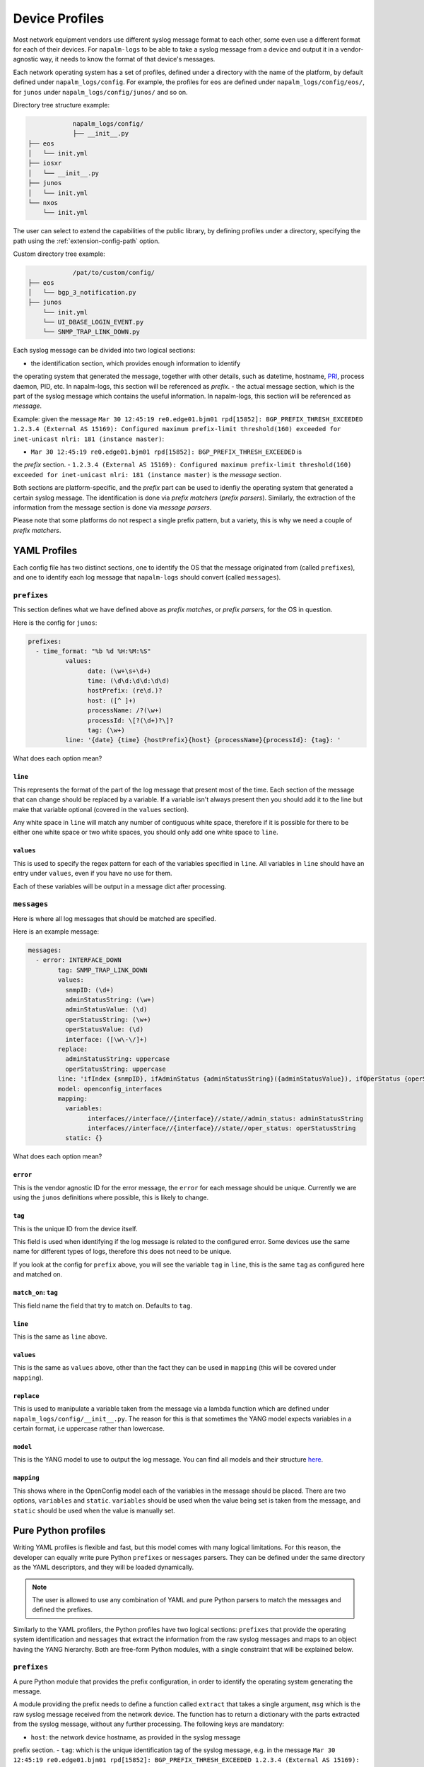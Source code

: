 .. _device-profiles:

===============
Device Profiles
===============

Most network equipment vendors use different syslog message format to each other,
some even use a different format for each of their devices. For ``napalm-logs``
to be able to take a syslog message from a device and output it in a
vendor-agnostic way, it needs to know the format of that device's messages.

Each network operating system has a set of profiles, defined under a directory
with the name of the platform, by default defined under ``napalm_logs/config``.
For example, the profiles for ``eos`` are defined under
``napalm_logs/config/eos/``, for ``junos`` under ``napalm_logs/config/junos/``
and so on.

Directory tree structure example:

.. code-block:: text

		napalm_logs/config/
		├── __init__.py
    ├── eos
    │   └── init.yml
    ├── iosxr
    │   └── __init__.py
    ├── junos
    │   └── init.yml
    └── nxos
        └── init.yml

The user can select to extend the capabilities of the public library,
by defining profiles under a directory, specifying the path using the
:ref:`extension-config-path` option.

Custom directory tree example:

.. code-block:: text

		/pat/to/custom/config/
    ├── eos
    │   └── bgp_3_notification.py
    ├── junos
        └── init.yml
        └── UI_DBASE_LOGIN_EVENT.py
        └── SNMP_TRAP_LINK_DOWN.py

Each syslog message can be divided into two logical sections:

- the identification section, which provides enough information to identify
the operating system that generated the message, together with other details,
such as datetime, hostname, PRI_, process daemon, PID, etc. In napalm-logs,
this section will be referenced as *prefix*.
- the actual message section, which is the part of the syslog message which
contains the useful information. In napalm-logs, this section will be referenced
as *message*.

.. _PRI: https://www.balabit.com/documents/syslog-ng-ose-latest-guides/en/syslog-ng-ose-guide-admin/html/bsdsyslog-pri.html

Example: given the message ``Mar 30 12:45:19 re0.edge01.bjm01 rpd[15852]: BGP_PREFIX_THRESH_EXCEEDED 1.2.3.4 (External AS 15169): Configured maximum prefix-limit threshold(160) exceeded for inet-unicast nlri: 181 (instance master)``:

- ``Mar 30 12:45:19 re0.edge01.bjm01 rpd[15852]: BGP_PREFIX_THRESH_EXCEEDED`` is
the *prefix* section.
- ``1.2.3.4 (External AS 15169): Configured maximum prefix-limit threshold(160) exceeded for inet-unicast nlri: 181 (instance master)``
is the *message* section.

Both sections are platform-specific, and the *prefix* part can be used to
idenfiy the operating system that generated a certain syslog message. The
identification is done via *prefix matchers* (*prefix parsers*). Similarly,
the extraction of the information from the message section is done via
*message parsers*.

Please note that some platforms do not respect a single prefix pattern, but a
variety, this is why we need a couple of *prefix matchers*.

YAML Profiles
+++++++++++++

Each config file has two distinct sections, one to identify the OS that the
message originated from (called ``prefixes``), and one to identify each log
message that ``napalm-logs`` should convert (called ``messages``).

``prefixes``
^^^^^^^^^^^^

This section defines what we have defined above as *prefix matches*, or *prefix
parsers*, for the OS in question.

Here is the config for ``junos``:

.. code-block:: yaml

	prefixes:
	  - time_format: "%b %d %H:%M:%S"
		  values:
			date: (\w+\s+\d+)
			time: (\d\d:\d\d:\d\d)
			hostPrefix: (re\d.)?
			host: ([^ ]+)
			processName: /?(\w+)
			processId: \[?(\d+)?\]?
			tag: (\w+)
		  line: '{date} {time} {hostPrefix}{host} {processName}{processId}: {tag}: '

What does each option mean?

``line``
--------

This represents the format of the part of the log message that present most of
the time. Each section of the message that can change should be replaced by a
variable. If a variable isn't always present then you should add it to the line
but make that variable optional (covered in the ``values`` section).

Any white space in ``line`` will match any number of contiguous white space,
therefore if it is possible for there to be either one white space or two white
spaces, you should only add one white space to ``line``.

``values``
----------

This is used to specify the regex pattern for each of the variables specified
in ``line``. All variables in ``line`` should have an entry under ``values``,
even if you have no use for them.

Each of these variables will be output in a message dict after processing.

``messages``
^^^^^^^^^^^^

Here is where all log messages that should be matched are specified.

Here is an example message:

.. code-block:: yaml

	messages:
	  - error: INTERFACE_DOWN
		tag: SNMP_TRAP_LINK_DOWN
		values:
		  snmpID: (\d+)
		  adminStatusString: (\w+)
		  adminStatusValue: (\d)
		  operStatusString: (\w+)
		  operStatusValue: (\d)
		  interface: ([\w\-\/]+)
		replace:
		  adminStatusString: uppercase
		  operStatusString: uppercase
		line: 'ifIndex {snmpID}, ifAdminStatus {adminStatusString}({adminStatusValue}), ifOperStatus {operStatusString}({operStatusValue}), ifName {interface}'
		model: openconfig_interfaces
		mapping:
		  variables:
			interfaces//interface//{interface}//state//admin_status: adminStatusString
			interfaces//interface//{interface}//state//oper_status: operStatusString
		  static: {}


What does each option mean?

``error``
---------

This is the vendor agnostic ID for the error message, the ``error`` for each
message should be unique. Currently we are using the ``junos`` definitions where
possible, this is likely to change.

``tag``
-------

This is the unique ID from the device itself.

This field is used when identifying if the log message is related to the
configured error. Some devices use the same name for different types of logs,
therefore this does not need to be unique.

If you look at the config for ``prefix`` above, you will see the variable
``tag`` in ``line``, this is the same ``tag`` as configured here and matched on.

``match_on``: ``tag``
---------------------

This field name the field that try to match on. Defaults to ``tag``.

``line``
--------

This is the same as ``line`` above.

``values``
----------

This is the same as ``values`` above, other than the fact they can be used in
``mapping`` (this will be covered under ``mapping``).

``replace``
-----------

This is used to manipulate a variable taken from the message via a lambda
function which are defined under ``napalm_logs/config/__init__.py``. The reason
for this is that sometimes the YANG model expects variables in a certain
format, i.e uppercase rather than lowercase.

``model``
---------

This is the YANG model to use to output the log message. You can find all
models and their structure here_.

.. _here: http://ops.openconfig.net/branches/master/

``mapping``
------------

This shows where in the OpenConfig model each of the variables in the message
should be placed. There are two options, ``variables`` and ``static``.
``variables`` should be used when the value being set is taken from the message,
and ``static`` should be used when the value is manually set.

Pure Python profiles
++++++++++++++++++++

Writing YAML profiles is flexible and fast, but this model comes with many
logical limitations. For this reason, the developer can equally write pure
Python ``prefixes`` or ``messages`` parsers. They can be defined under the same
directory as the YAML descriptors, and they will be loaded dynamically.

.. note::

		The user is allowed to use any combination of YAML and pure Python parsers
		to match the messages and defined the prefixes.

Similarly to the YAML profilers, the Python profiles have two logical sections:
``prefixes`` that provide the operating system identification and ``messages``
that extract the information from the raw syslog messages and maps to an
object having the YANG hierarchy. Both are free-form Python modules,
with a single constraint that will be explained below.

``prefixes``
^^^^^^^^^^^^

A pure Python module that provides the prefix configuration, in order to
identify the operating system generating the message.

A module providing the prefix needs to define a function called ``extract``
that takes a single argument, ``msg`` which is the raw syslog message received
from the network device. The function has to return a dictionary with the
parts extracted from the syslog message, without any further processing. The
following keys are mandatory:

- ``host``: the network device hostname, as provided in the syslog message
prefix section.
- ``tag``: which is the unique identification tag of the syslog message, e.g.
in the message ``Mar 30 12:45:19 re0.edge01.bjm01 rpd[15852]: BGP_PREFIX_THRESH_EXCEEDED 1.2.3.4 (External AS 15169): Configured maximum prefix-limit threshold(160) exceeded for inet-unicast nlri: 181 (instance master)``, the ``tag`` is ``BGP_PREFIX_THRESH_EXCEEDED``. Other tag examples:
``bgp_read_message``, ``ROUTING-BGP-5-MAXPFX`` or even ``Alarm set``.
- ``message``: is the message that what we have defied earlier as *the message
section*, e.g. ``User 'dummy' entering configuration mode``.

The following example is a Python prefix parser for NX-OS:

.. code-block:: python

		import re
		from collections import OrderedDict

		import napalm_logs.utils

		_RGX_PARTS = [
		    ('pri', r'(\d+)'),
		    ('host', r'([^ ]+)'),
		    ('date', r'(\d+ \w+ +\d+)'),
		    ('time', r'(\d\d:\d\d:\d\d)'),
		    ('timeZone', r'(\w\w\w)'),
		    ('tag', r'([\w\d-]+)'),
		    ('message', r'(.*)')
		]
		_RGX_PARTS = OrderedDict(_RGX_PARTS)

		_RGX = '\<{0[pri]}\>{0[host]}: {0[date]} {0[time]} {0[timeZone]}: %{0[tag]}: {0[message]}'.format(_RGX_PARTS)


		def extract(msg):
		    return napalm_logs.utils.extract(_RGX, msg, _RGX_PARTS)

The example above matches messages from NX-OS looking like: ``<190>sw01.bjm01: 2017 Jul 26 14:42:46 UTC: %SOME-TAG: this is a very useful syslog message``,
and extracts the following details:

- ``pri``: 190
- ``host``: sw01.bjm01
- ``tag``: SOME-TAG
- ``date``: 2017 Jul 26
- ``time``: 14:42:46
- ``timeZone``: UTC
- ``message``: this is a very useful syslog message

These details are returned by the ``extract`` function, which returns a
dictionary such as:

.. code-block:: python

		{
			'pri': '190',
			'host': 'sw01.bjm01',
			'tag': 'SOME-TAG',
			'time': '14:42:46',
			'date': '2017 Jul 26',
			'timeZone': 'UTC',
			'message': 'this is a very useful syslog message'
		}

Except ``tag``, ``host`` and ``message``, all the other fields can be optional,
and **they are platform-specific** (or even message-type-specific, in some very
sad cases). However, there are some particular cases when the other fields can
provide interesting information, eventually to be used to match messages using
the ``match_on`` option.

``messages``
^^^^^^^^^^^^

Writing a message parser can be equally simple and flexible, the rules to
consider being:

- Define a function called ``emit`` that generates the syslog message.
- A dunder called ``__yang_model__`` that specifies the YANG model.
- A variable names ``__tag__`` that specifies the tag name, that is
used to match when comparing the value of the ``tag`` field extracted from the
message prefix and determine what parser should process the syslog message.
However, this variable is optional -- when not defined, it will use the filename
as tag.
- A variable called ``__error__`` that defines the name of the global error.
Each structured message published by napalm-logs has a certain error tag, that
is unique and cross-platform. This variable is also optional -- when not defined,
the error ID will be the file name.
